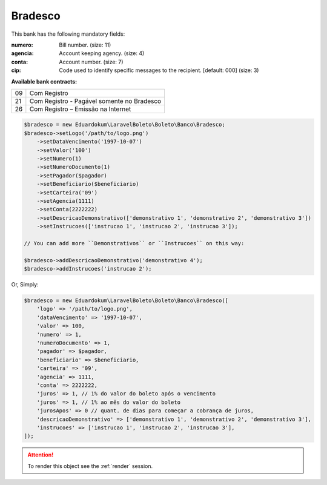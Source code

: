 Bradesco
========

This bank has the following mandatory fields:

:numero: Bill number. (size: 11)
:agencia: Account keeping agency. (size: 4)
:conta: Account number. (size: 7)
:cip: Code used to identify specific messages to the recipient. [default: 000] (size: 3)

**Available bank contracts:**

==  ==========================================
09  Com Registro
21  Com Registro - Pagável somente no Bradesco
26  Com Registro – Emissão na Internet
==  ==========================================

.. code-block:: php

    $bradesco = new Eduardokum\LaravelBoleto\Boleto\Banco\Bradesco;
    $bradesco->setLogo('/path/to/logo.png')
        ->setDataVencimento('1997-10-07')
        ->setValor('100')
        ->setNumero(1)
        ->setNumeroDocumento(1)
        ->setPagador($pagador)
        ->setBeneficiario($beneficiario)
        ->setCarteira('09')
        ->setAgencia(1111)
        ->setConta(2222222)
        ->setDescricaoDemonstrativo(['demonstrativo 1', 'demonstrativo 2', 'demonstrativo 3'])
        ->setInstrucoes(['instrucao 1', 'instrucao 2', 'instrucao 3']);

    // You can add more ``Demonstrativos`` or ``Instrucoes`` on this way:

    $bradesco->addDescricaoDemonstrativo('demonstrativo 4');
    $bradesco->addInstrucoes('instrucao 2');

Or, Simply:

.. code-block:: php

    $bradesco = new Eduardokum\LaravelBoleto\Boleto\Banco\Bradesco([
        'logo' => '/path/to/logo.png',
        'dataVencimento' => '1997-10-07',
        'valor' => 100,
        'numero' => 1,
        'numeroDocumento' => 1,
        'pagador' => $pagador,
        'beneficiario' => $beneficiario,
        'carteira' => '09',
        'agencia' => 1111,
        'conta' => 2222222,
        'juros' => 1, // 1% do valor do boleto após o vencimento
        'juros' => 1, // 1% ao mês do valor do boleto
        'jurosApos' => 0 // quant. de dias para começar a cobrança de juros,
        'descricaoDemonstrativo' => ['demonstrativo 1', 'demonstrativo 2', 'demonstrativo 3'],
        'instrucoes' => ['instrucao 1', 'instrucao 2', 'instrucao 3'],
    ]);

.. ATTENTION::
    To render this object see the :ref:`render` session.
